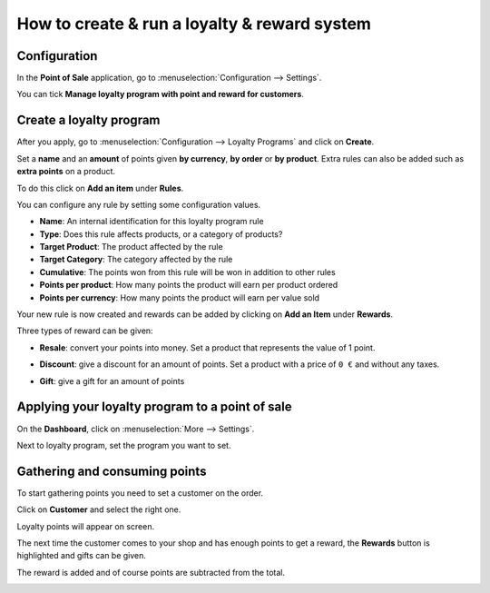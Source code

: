 =============================================
How to create & run a loyalty & reward system
=============================================

Configuration
=============

In the **Point of Sale** application, go to 
:menuselection:`Configuration --> Settings`.

.. image:: media/loyalty01.png
    :align: center

You can tick **Manage loyalty program with point and reward for
customers**.

.. image:: media/loyalty02.png
    :align: center

Create a loyalty program
========================

After you apply, go to :menuselection:`Configuration --> Loyalty Programs`
and click on **Create**.

.. image:: media/loyalty03.png
    :align: center

Set a **name** and an **amount** of points given **by currency**, 
**by order** or **by product**. Extra rules can also be added 
such as **extra points** on a product.

To do this click on **Add an item** under **Rules**.

.. image:: media/loyalty04.png
    :align: center

You can configure any rule by setting some configuration values.

-   **Name**: An internal identification for this loyalty program rule
-   **Type**: Does this rule affects products, or a category of products?
-   **Target Product**: The product affected by the rule
-   **Target Category**: The category affected by the rule
-   **Cumulative**: The points won from this rule will be won in addition to other rules
-   **Points per product**: How many points the product will earn per product ordered
-   **Points per currency**: How many points the product will earn per value sold

.. image:: media/loyalty05.png
    :align: center

Your new rule is now created and rewards can be added by clicking on
**Add an Item** under **Rewards**.

.. image:: media/loyalty06.png
    :align: center

Three types of reward can be given: 

-   **Resale**: convert your points into money. Set a product that represents the value of 1 point.
.. image:: media/loyalty14.png
    :align: center
-   **Discount**: give a discount for an amount of points. Set a product with a price of ``0 €`` and without any taxes.
.. image:: media/loyalty13.png
    :align: center
-   **Gift**: give a gift for an amount of points
.. image:: media/loyalty07.png
    :align: center



Applying your loyalty program to a point of sale
================================================

On the **Dashboard**, click on :menuselection:`More --> Settings`.

.. image:: media/loyalty08.png
    :align: center

Next to loyalty program, set the program you want to set.

.. image:: media/loyalty09.png
    :align: center

Gathering and consuming points
==============================

To start gathering points you need to set a customer on the order.

Click on **Customer** and select the right one.

Loyalty points will appear on screen.

.. image:: media/loyalty10.png
    :align: center

The next time the customer comes to your shop and has enough points to
get a reward, the **Rewards** button is highlighted and gifts can be
given.

.. image:: media/loyalty11.png
    :align: center

The reward is added and of course points are subtracted from the total.

.. image:: media/loyalty12.png
    :align: center

.. seealso::
    * :doc:`../shop/cash_control`
    * :doc:`../shop/invoice`
    * :doc:`../shop/refund`
    * :doc:`../shop/seasonal_discount`